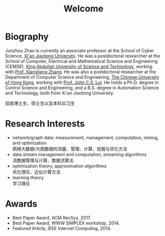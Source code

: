 # -*- fill-column: 100; -*-
#+TITLE: Welcome
#+OPTIONS: toc:nil num:nil


* Biography

  Junzhou Zhao is currently an associate professor at the School of Cyber Science, [[http://www.xjtu.edu.cn/][Xi'an Jiaotong
  University]]. He was a postdoctoral researcher at the School of Computer, Electrical and
  Mathematical Science and Engineering (CEMSE), [[https://www.kaust.edu.sa/][King Abdullah University of Science and Technology]],
  working with [[https://www.kaust.edu.sa/en/study/faculty/xiangliang-zhang][Prof. Xiangliang Zhang]]. He was also a postdoctoral researcher at the Department of
  Computer Science and Engineering, [[http://www.cse.cuhk.edu.hk/en/][The Chinese University of Hong Kong]], working with [[http://www.cse.cuhk.edu.hk/~cslui/][Prof. John
  C.S. Lui]]. He holds a Ph.D. degree in Control Science and Engineering, and a B.S. degree in
  Automation Science and Technology, both from Xi'an Jiaotong University.

  #+ATTR_HTML: :style margin-right:1ex;
  [[file:img/news.gif]]
  招收博士生、硕士生以及本科实习生

* Research Interests

  - network/graph data: measurement, management, computation, mining, and optimization\\
    网络大数据/大图数据的测量、管理、计算、挖掘与优化方法
  - data stream management and computation, streaming algorithms\\
    流数据管理与计算、数据流算法
  - optimization theory, approximation algorithms\\
    优化理论、近似计算方法
  - learning theory\\
    学习理论

* Awards

  - Best Paper Award, ACM RecSys, 2017.
  - Best Paper Award, WWW SIMPLEX workshop, 2014.
  - Featured Article, IEEE Internet Computing, 2014.


  [[file:img/xjtu.png]]
  [[file:img/cuhk.png]]
  [[file:img/kaust.png]]

  [[file:img/simplex.png]]
  [[file:img/recsys.png]]
